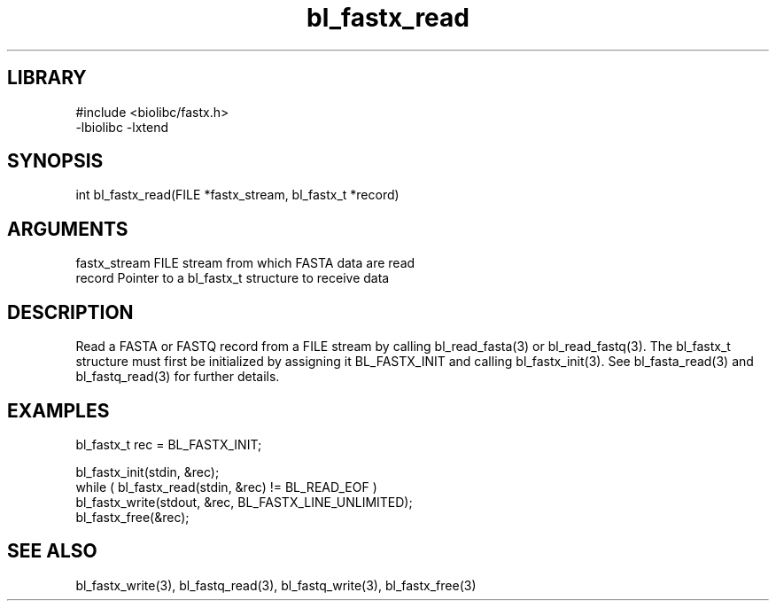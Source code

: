 \" Generated by c2man from bl_fastx_read.c
.TH bl_fastx_read 3

.SH LIBRARY
\" Indicate #includes, library name, -L and -l flags
.nf
.na
#include <biolibc/fastx.h>
-lbiolibc -lxtend
.ad
.fi

\" Convention:
\" Underline anything that is typed verbatim - commands, etc.
.SH SYNOPSIS
.PP
.nf 
.na
int     bl_fastx_read(FILE *fastx_stream, bl_fastx_t *record)
.ad
.fi

.SH ARGUMENTS
.nf
.na
fastx_stream    FILE stream from which FASTA data are read
record          Pointer to a bl_fastx_t structure to receive data
.ad
.fi

.SH DESCRIPTION

Read a FASTA or FASTQ record from a FILE stream by calling
bl_read_fasta(3) or bl_read_fastq(3).  The bl_fastx_t structure
must first be initialized by assigning it BL_FASTX_INIT and
calling bl_fastx_init(3).
See bl_fasta_read(3) and bl_fastq_read(3) for further details.

.SH EXAMPLES
.nf
.na

bl_fastx_t  rec = BL_FASTX_INIT;

bl_fastx_init(stdin, &rec);
while ( bl_fastx_read(stdin, &rec) != BL_READ_EOF )
    bl_fastx_write(stdout, &rec, BL_FASTX_LINE_UNLIMITED);
bl_fastx_free(&rec);
.ad
.fi

.SH SEE ALSO

bl_fastx_write(3), bl_fastq_read(3), bl_fastq_write(3),
bl_fastx_free(3)


